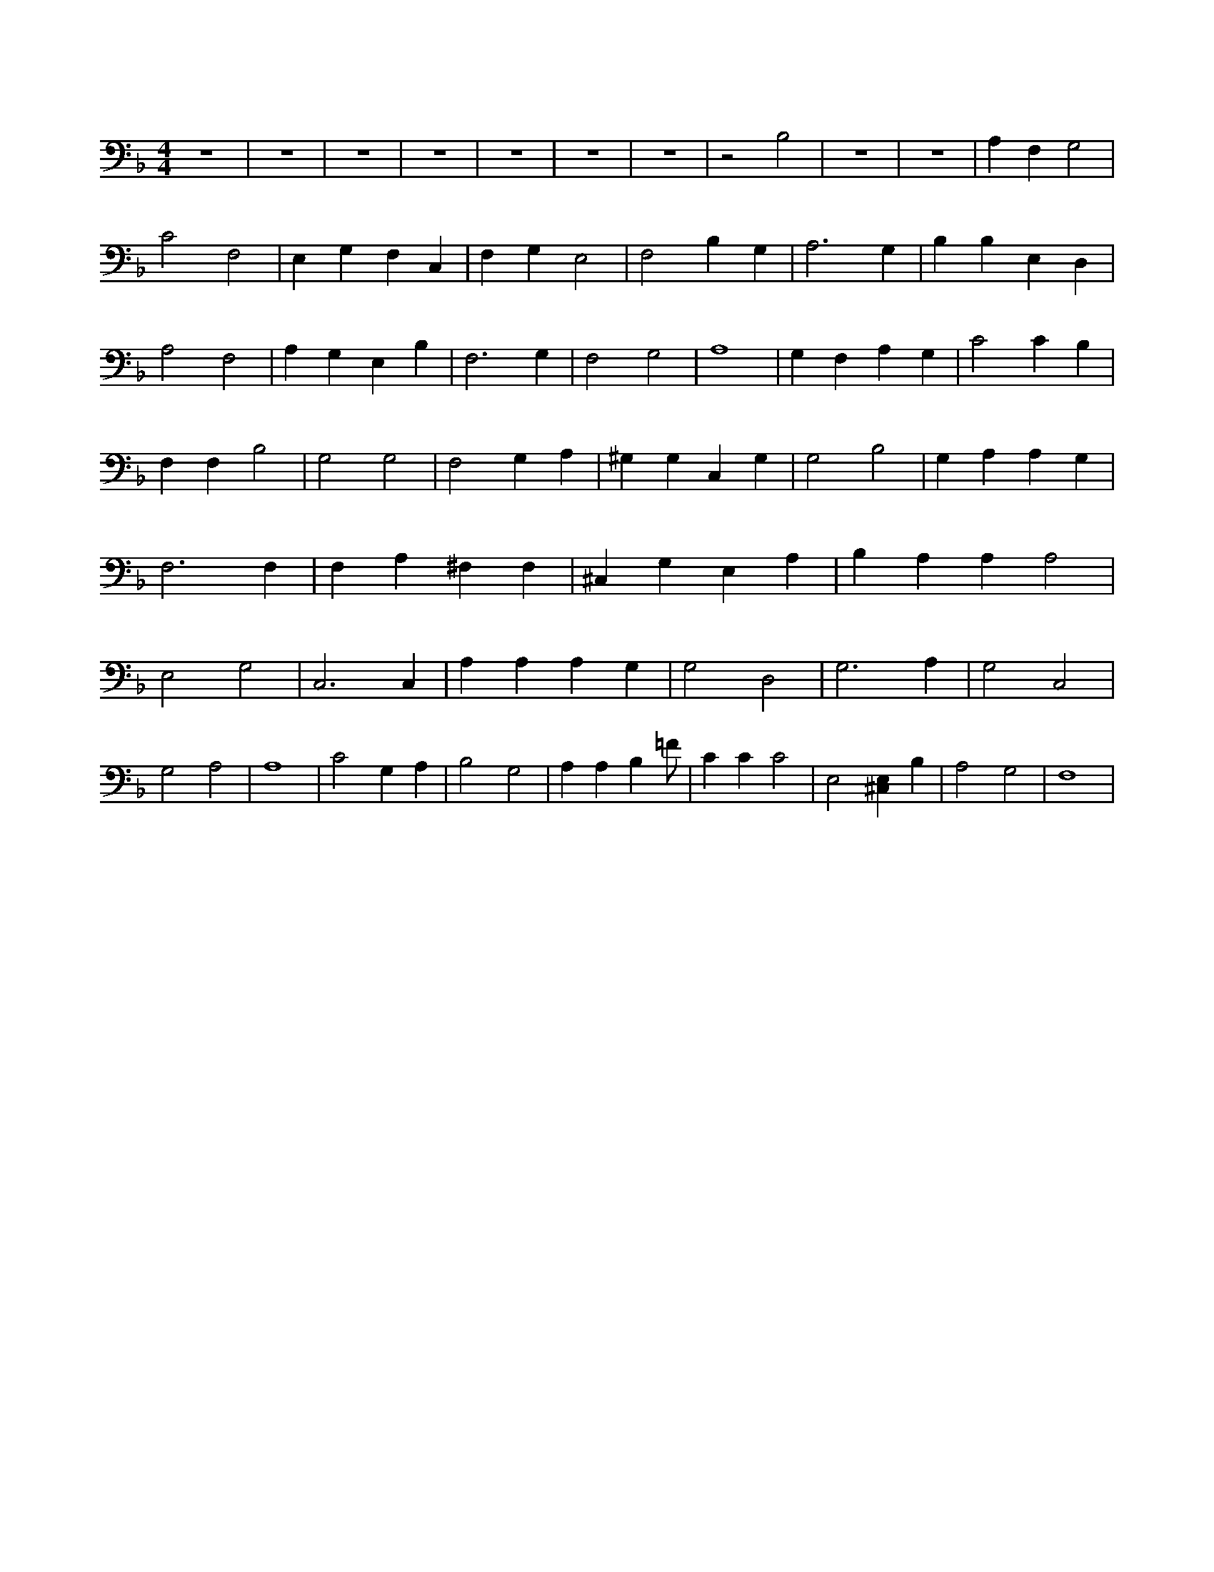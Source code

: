 X:490
L:1/4
M:4/4
K:FMaj
z4 | z4 | z4 | z4 | z4 | z4 | z4 | z2 B,2 | z4 | z4 | A, F, G,2 | C2 F,2 | E, G, F, C, | F, G, E,2 | F,2 B, G, | A,3 G, | B, B, E, D, | A,2 F,2 | A, G, E, B, | F,3 G, | F,2 G,2 | A,4 | G, F, A, G, | C2 C B, | F, F, B,2 | G,2 G,2 | F,2 G, A, | ^G, G, C, G, | G,2 B,2 | G, A, A, G, | F,3 F, | F, A, ^F, F, | ^C, G, E, A, | B, A, A, A,2 | E,2 G,2 | C,3 C, | A, A, A, G, | G,2 D,2 | G,3 A, | G,2 C,2 | G,2 A,2 | A,4 | C2 G, A, | B,2 G,2 | A, A, B, =F/2 | C C C2 | E,2 [^C,E,] B, | A,2 G,2 | F,4 |
